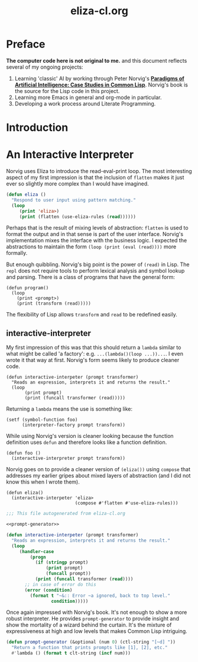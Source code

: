 #+TITLE: eliza-cl.org
#+OPTIONS: num:nil ^:{}
* Preface
**The computer code here is not original to me.** and this document reflects several of my ongoing projects:
1. Learning 'classic' AI by working through Peter Norvig's [[http://norvig.com/paip.html][*Paradigms of Artificial Intelligence: Case Studies in Common Lisp*]].   Norvig's book is the source for the Lisp code in this project.
2. Learning more Emacs in general and org-mode in particular.
3. Developing a work process around Literate Programming.
* Introduction

* An Interactive Interpreter
Norvig uses Eliza to introduce the read-eval-print loop. The most interesting aspect of my first impression is that the inclusion of =flatten= makes it just ever so slightly more complex than I would have imagined. 
#+BEGIN_SRC lisp :tangle eliza-v-one.lisp
  (defun eliza ()
    "Respond to user input using pattern matching."
    (loop
       (print 'eliza>)
       (print (flatten (use-eliza-rules (read))))))
#+END_SRC
Perhaps that is the result of mixing levels of abstraction: =flatten= is used to format the output and in that sense is part of the user interface. Norvig's implementation mixes the interface with the business logic. I expected the abstractions to maintain the form =(loop (print (eval (read))))= more formally.

But enough quibbling. Norvig's big point is the power of =(read)= in Lisp. The =repl= does not require tools to perform lexical analysis and symbol lookup and parsing. There is a class of programs that have the general form:
#+BEGIN_EXAMPLE
(defun program()
  (loop
    (print <prompt>)
    (print (transform (read)))))
#+END_EXAMPLE
The flexibility of Lisp allows =transform= and =read= to be redefined easily.
** interactive-interpreter
My first impression of this was that this should return a =lambda= similar to what might be called 'a factory': e.g. =...(lambda()(loop ...))...=. I even wrote it that way at first. Norvig's form seems likely to produce cleaner code.
#+BEGIN_EXAMPLE
  (defun interactive-interpeter (prompt transformer)
    "Reads an expression, interprets it and returns the result."
    (loop
         (print prompt)
         (print (funcall transformer (read)))))
#+END_EXAMPLE
Returning a =lambda= means the use is something like:
#+BEGIN_EXAMPLE
  (setf (symbol-function foo) 
        (interpreter-factory prompt transform))
#+END_EXAMPLE
While using Norvig's version is cleaner looking because the function definition uses =defun= and therefore looks like a function definition.
#+BEGIN_EXAMPLE
  (defun foo ()
    (interactive-interpreter prompt transform))
#+END_EXAMPLE
Norvig goes on to provide a cleaner version of =(eliza())= using =compose= that addresses my earlier gripes about mixed layers of abstraction (and I did not know this when I wrote them).
#+BEGIN_EXAMPLE
  (defun eliza()
    (interactive-interpeter 'eliza>
                            (compose #'flatten #'use-eliza-rules)))
#+END_EXAMPLE
#+BEGIN_SRC lisp :tangle interactive-interpreter.lisp :noweb tangle
  ;;; This file autogenerated from eliza-cl.org

  <<prompt-generator>>

  (defun interactive-interpeter (prompt transformer)
    "Reads an expression, interprets it and returns the result."
    (loop
       (handler-case
           (progn
             (if (stringp prompt)
                 (print prompt)
                 (funcall prompt))
             (print (funcall transformer (read))))
         ;; in case of error do this
         (error (condition)
           (format t "~&:: Error ~a ignored, back to top level."
                   condition)))))
#+END_SRC
Once again impressed with Norvig's book. It's not enough to show a more robust interpreter. He provides =prompt-generator= to provide insight and show the mortality of a wizard behind the curtain. It's the mixture of expressiveness at high and low levels that makes Common Lisp intriguing. 
#+NAME: prompt-generator
#+BEGIN_SRC lisp
  (defun prompt-generator (&optional (num 0) (ctl-string "[~d] "))
    "Return a function that prints prompts like [1], [2], etc."
    #'lambda () (format t clt-string (incf num)))
#+END_SRC

 

